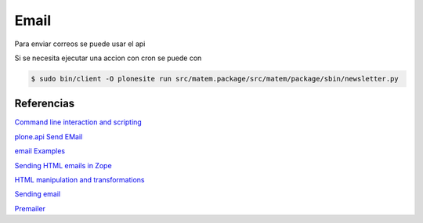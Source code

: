 Email
=====
Para enviar correos se puede usar el api

Si se necesita ejecutar una accion con cron se puede con

.. code-block:: console

    $ sudo bin/client -O plonesite run src/matem.package/src/matem/package/sbin/newsletter.py

Referencias
-----------


`Command line interaction and scripting <http://docs.plone.org/develop/plone/misc/commandline.html>`_

`plone.api Send EMail <http://docs.plone.org/develop/plone.api/docs/portal.html#send-e-mail>`_

`email Examples <https://docs.python.org/2/library/email-examples.html#id5>`_

`Sending HTML emails in Zope <https://www.peterbe.com/plog/zope-html-emails>`_

`HTML manipulation and transformations <http://docs.plone.org/develop/plone/misc/html.html>`_

`Sending email <http://docs.plone.org/develop/plone/misc/email.html>`_

`Premailer <https://premailer.io/>`_
